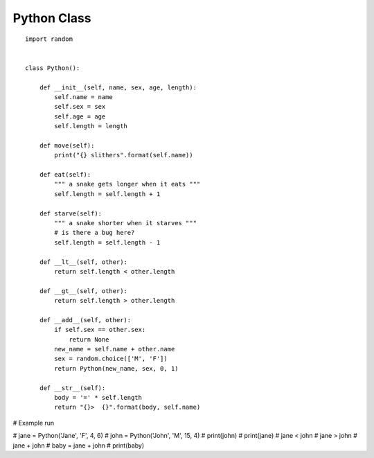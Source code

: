 Python Class
============

::

    import random


    class Python():

        def __init__(self, name, sex, age, length):
            self.name = name
            self.sex = sex
            self.age = age
            self.length = length

        def move(self):
            print("{} slithers".format(self.name))

        def eat(self):
            """ a snake gets longer when it eats """
            self.length = self.length + 1

        def starve(self):
            """ a snake shorter when it starves """
            # is there a bug here?
            self.length = self.length - 1

        def __lt__(self, other):
            return self.length < other.length

        def __gt__(self, other):
            return self.length > other.length

        def __add__(self, other):
            if self.sex == other.sex:
                return None
            new_name = self.name + other.name
            sex = random.choice(['M', 'F'])
            return Python(new_name, sex, 0, 1)

        def __str__(self):
            body = '=' * self.length
            return "{}>  {}".format(body, self.name)


# Example run

# jane = Python('Jane', 'F', 4, 6)
# john = Python('John', 'M', 15, 4)
# print(john)
# print(jane)
# jane < john
# jane > john
# jane + john
# baby = jane + john
# print(baby)
